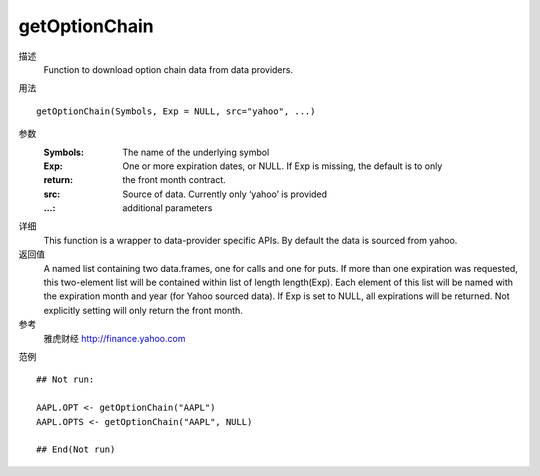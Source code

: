 getOptionChain
==============

描述
    Function to download option chain data from data providers.

用法
::

    getOptionChain(Symbols, Exp = NULL, src="yahoo", ...)

参数
    :Symbols:   The name of the underlying symbol
    :Exp:       One or more expiration dates, or NULL. If Exp is missing, the default is to only
    :return:    the front month contract.
    :src:       Source of data. Currently only ‘yahoo’ is provided
    :...:       additional parameters

详细
    This function is a wrapper to data-provider specific APIs. By default the data is sourced from yahoo.

返回值
    A named list containing two data.frames, one for calls and one for puts. If more than one expiration
    was requested, this two-element list will be contained within list of length length(Exp). Each
    element of this list will be named with the expiration month and year (for Yahoo sourced data).
    If Exp is set to NULL, all expirations will be returned. Not explicitly setting will only return the front
    month.

参考
    雅虎财经 http://finance.yahoo.com

范例
::

    ## Not run:

    AAPL.OPT <- getOptionChain("AAPL")
    AAPL.OPTS <- getOptionChain("AAPL", NULL)

    ## End(Not run)


